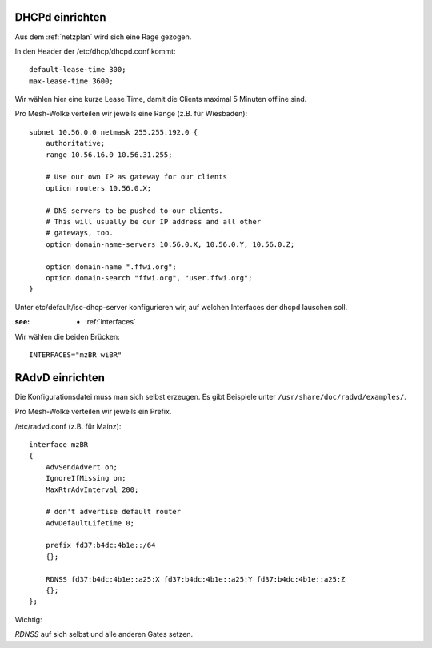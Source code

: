 .. _dhcp:

DHCPd einrichten
================


Aus dem :ref:`netzplan` wird sich eine Rage gezogen.

In den Header der /etc/dhcp/dhcpd.conf kommt::

    default-lease-time 300;
    max-lease-time 3600;

Wir wählen hier eine kurze Lease Time, damit die Clients maximal 5 Minuten offline sind.

Pro Mesh-Wolke verteilen wir jeweils eine Range (z.B. für Wiesbaden)::

    subnet 10.56.0.0 netmask 255.255.192.0 {
        authoritative;
        range 10.56.16.0 10.56.31.255;

        # Use our own IP as gateway for our clients
        option routers 10.56.0.X;

        # DNS servers to be pushed to our clients.
        # This will usually be our IP address and all other
        # gateways, too.
        option domain-name-servers 10.56.0.X, 10.56.0.Y, 10.56.0.Z;

        option domain-name ".ffwi.org";
        option domain-search "ffwi.org", "user.ffwi.org";
    }

Unter etc/default/isc-dhcp-server konfigurieren wir, auf welchen Interfaces der dhcpd lauschen soll.

:see:
    - :ref:`interfaces`

Wir wählen die beiden Brücken::

    INTERFACES="mzBR wiBR"

.. _radvd:

RAdvD einrichten
================

Die Konfigurationsdatei muss man sich selbst erzeugen. Es gibt Beispiele unter ``/usr/share/doc/radvd/examples/``.

Pro Mesh-Wolke verteilen wir jeweils ein Prefix.

/etc/radvd.conf (z.B. für Mainz)::

    interface mzBR
    {
        AdvSendAdvert on;
        IgnoreIfMissing on;
        MaxRtrAdvInterval 200;

        # don't advertise default router
        AdvDefaultLifetime 0;

        prefix fd37:b4dc:4b1e::/64
        {};

        RDNSS fd37:b4dc:4b1e::a25:X fd37:b4dc:4b1e::a25:Y fd37:b4dc:4b1e::a25:Z
        {};
    };

Wichtig:

*RDNSS* auf sich selbst und alle anderen Gates setzen.
